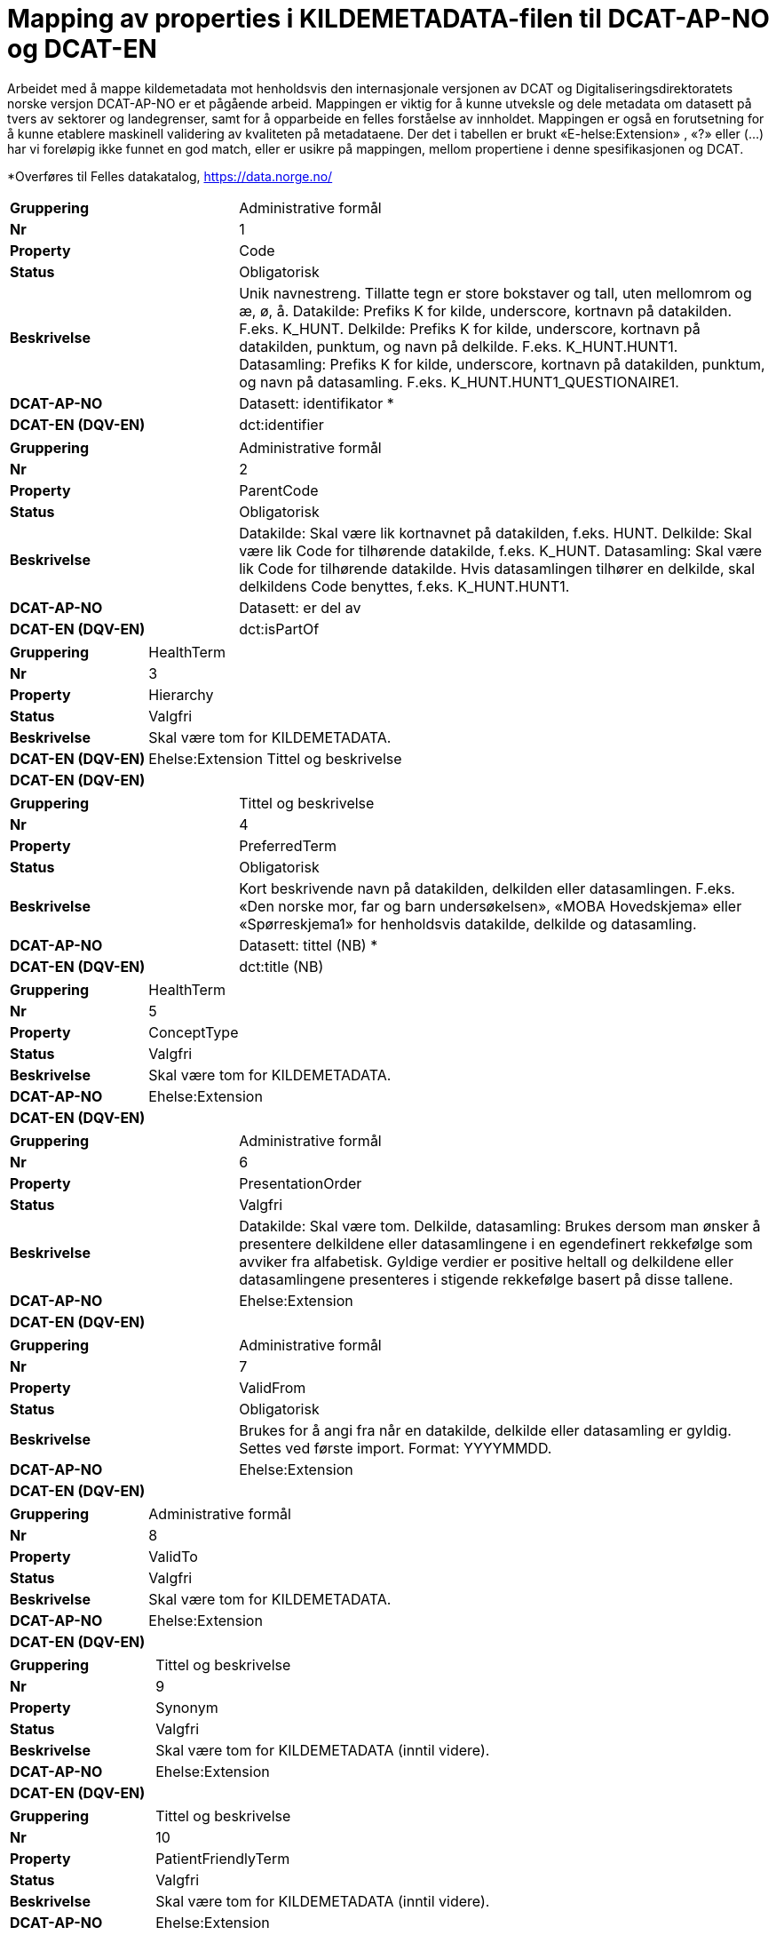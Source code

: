= Mapping av properties i KILDEMETADATA-filen til DCAT-AP-NO og DCAT-EN [[mapping_til_dcat]]

Arbeidet med å mappe kildemetadata mot henholdsvis den internasjonale versjonen av DCAT og Digitaliseringsdirektoratets norske versjon
DCAT-AP-NO er et pågående arbeid.
Mappingen er viktig for å kunne utveksle og dele metadata om datasett på tvers av sektorer og landegrenser, samt for å opparbeide en felles
forståelse av innholdet.
Mappingen er også en forutsetning for å kunne etablere maskinell validering av kvaliteten på metadataene.
Der det i tabellen er brukt «E-helse:Extension» , «?» eller (…) har vi foreløpig ikke funnet en god match, eller er usikre på mappingen, mellom
propertiene i denne spesifikasjonen og DCAT.

*Overføres til Felles datakatalog, https://data.norge.no/

[cols="30s,70d"]
|===
| Gruppering | Administrative formål
| Nr | 1
| Property | Code
| Status | Obligatorisk
| Beskrivelse | Unik navnestreng. Tillatte tegn er store bokstaver og tall, uten mellomrom og æ, ø, å. Datakilde: Prefiks K for kilde, underscore, kortnavn på datakilden. F.eks. K_HUNT. Delkilde: Prefiks K for kilde, underscore, kortnavn på datakilden, punktum, og navn på delkilde. F.eks. K_HUNT.HUNT1. Datasamling: Prefiks K for kilde, underscore, kortnavn på datakilden, punktum, og navn på datasamling. F.eks. K_HUNT.HUNT1_QUESTIONAIRE1. 
|DCAT-AP-NO |Datasett: identifikator *
|DCAT-EN (DQV-EN)| dct:identifier
|===
[cols="30s,70d"]
|===
| Gruppering | Administrative formål
| Nr | 2
| Property | ParentCode
| Status | Obligatorisk
| Beskrivelse | Datakilde: Skal være lik kortnavnet på datakilden, f.eks. HUNT. Delkilde: Skal være lik Code for tilhørende datakilde, f.eks. K_HUNT. Datasamling: Skal være lik Code for tilhørende datakilde. Hvis datasamlingen tilhører en delkilde, skal delkildens Code benyttes, f.eks. K_HUNT.HUNT1. 
|DCAT-AP-NO |Datasett: er del av 
|DCAT-EN (DQV-EN)|dct:isPartOf
|===
[cols="30s,70d"]
|===
| Gruppering | HealthTerm
| Nr | 3
| Property | Hierarchy
| Status | Valgfri
| Beskrivelse | Skal være tom for KILDEMETADATA. 
|DCAT-EN (DQV-EN)|Ehelse:Extension Tittel og beskrivelse
|DCAT-EN (DQV-EN)|
|===
[cols="30s,70d"]
|===
| Gruppering | Tittel og beskrivelse
| Nr | 4
| Property | PreferredTerm
| Status | Obligatorisk
| Beskrivelse | Kort beskrivende navn på datakilden, delkilden eller datasamlingen. F.eks. «Den norske mor, far og barn undersøkelsen», «MOBA Hovedskjema» eller «Spørreskjema1» for henholdsvis datakilde, delkilde og datasamling. 
|DCAT-AP-NO  |Datasett: tittel (NB) * 
|DCAT-EN (DQV-EN) |dct:title (NB)
|===
[cols="30s,70d"]
|===
| Gruppering | HealthTerm
| Nr | 5
| Property | ConceptType
| Status | Valgfri
| Beskrivelse | Skal være tom for KILDEMETADATA. 
|DCAT-AP-NO  | Ehelse:Extension
|DCAT-EN (DQV-EN) |
|===
[cols="30s,70d"]
|===
| Gruppering | Administrative formål
| Nr | 6
| Property | PresentationOrder
| Status | Valgfri
| Beskrivelse | Datakilde: Skal være tom. Delkilde, datasamling: Brukes dersom man ønsker å presentere delkildene eller datasamlingene i en egendefinert rekkefølge som avviker fra alfabetisk. Gyldige verdier er positive heltall og delkildene eller datasamlingene presenteres i stigende rekkefølge basert på disse tallene. 
|DCAT-AP-NO  | Ehelse:Extension
|DCAT-EN (DQV-EN) |
|===
[cols="30s,70d"]
|===
| Gruppering |Administrative formål
| Nr | 7
| Property | ValidFrom
| Status | Obligatorisk
| Beskrivelse | Brukes for å angi fra når en datakilde, delkilde eller datasamling er gyldig. Settes ved første import. Format: YYYYMMDD. 
|DCAT-AP-NO  | Ehelse:Extension
|DCAT-EN (DQV-EN) |
|===
[cols="30s,70d"]
|===
| Gruppering | Administrative formål
| Nr | 8
| Property | ValidTo
| Status | Valgfri
| Beskrivelse | Skal være tom for KILDEMETADATA. 
|DCAT-AP-NO  | Ehelse:Extension
|DCAT-EN (DQV-EN) |
|===
[cols="30s,70d"]
|===
| Gruppering | Tittel og beskrivelse
| Nr | 9
| Property | Synonym
| Status | Valgfri
| Beskrivelse | Skal være tom for KILDEMETADATA (inntil videre). 
|DCAT-AP-NO  | Ehelse:Extension
|DCAT-EN (DQV-EN) |
|===
[cols="30s,70d"]
|===
| Gruppering | Tittel og beskrivelse
| Nr | 10
| Property | PatientFriendlyTerm
| Status | Valgfri
| Beskrivelse | Skal være tom for KILDEMETADATA (inntil videre). 
|DCAT-AP-NO  | Ehelse:Extension
|DCAT-EN (DQV-EN) |
|===
[cols="30s,70d"]
|===
| Gruppering | Tittel og beskrivelse
| Nr | 11
| Property | ClinicalFriendlyTerm
| Status | Valgfri
| Beskrivelse | Skal være tom for KILDEMETADATA (inntil videre). 
|DCAT-AP-NO  | Ehelse:Extension
|DCAT-EN (DQV-EN) |
|===
[cols="30s,70d"]
|===
| Gruppering | Tittel og beskrivelse
| Nr | 12
| Property | KortNavn
| Status | Valgfri
| Beskrivelse | Forkortelse av navnet på datakilden, delkilden eller datasamlingen. F.eks. MOBA eller NPR.
|DCAT-AP-NO  |  (Datasett: tittel)
|DCAT-EN (DQV-EN) | (dct:title)
|===
[cols="30s,70d"]
|===
| Gruppering | Tittel og beskrivelse
| Nr | 13
| Property | NavnEngelsk
| Status | Anbefales
| Beskrivelse | Engelsk navn på datakilden, delkilden eller datasamlingen.  
|DCAT-AP-NO  | Datasett: tittel (EN) *
|DCAT-EN (DQV-EN) |dct:title (EN) *
|===
[cols="30s,70d"]
|===
| Gruppering | Tittel og beskrivelse
| Nr | 14
| Property | Beskrivelse
| Status | Obligatorisk
| Beskrivelse | En utførlig beskrivelse. Skal være forståelig også for innbyggere. Se eksempler på helsedata.no.
|DCAT-AP-NO  |  Datasett: beskrivelse (NB) * 
|DCAT-EN (DQV-EN) |dct:description (NB) *
|===
[cols="30s,70d"]
|===
| Gruppering | Tittel og beskrivelse
| Nr | 15
| Property | BeskrivelseEngelsk
| Status | Anbefales
| Beskrivelse | En utførlig beskrivelse på engelsk. Skal være forståelig også for innbyggere.
|DCAT-AP-NO  |  Datasett: beskrivelse (EN) *
|DCAT-EN (DQV-EN) |dct:description (EN) *
|===
[cols="30s,70d"]
|===
| Gruppering | Tittel og beskrivelse
| Nr | 16
| Property | AnbefalteBruksomraader
| Status | Obligatorisk
| Beskrivelse | En beskrivelse av hvilke typer formål (eksempelvis forskning, analyse, styringsdata, beredskap osv) og faglige temaer (eksempelvis kreft, hjerte og kar, kirurgi osv), en datakilde, delkilde og/eller datasamling er egent for
|DCAT-AP-NO  |  Ehelse:Extension
|DCAT-EN (DQV-EN) |
|===
[cols="30s,70d"]
|===
| Gruppering | Tittel og beskrivelse
| Nr | 17
| Property | Emneord
| Status | Valgfri
| Beskrivelse |Beskrivende emneord (tag). Skilles ved å bruke «;». F.eks. Emneord;Nytt emneord;
|DCAT-AP-NO  |  Datasett: emneord
|DCAT-EN (DQV-EN) |dcat:keyword
|===
[cols="30s,70d"]
|===
| Gruppering | Opphav og ferskhet
| Nr | 18
| Property | Opprettet
| Status | Obligatorisk
| Beskrivelse | Året datakilden, delkilden eller datasamlingen ble opprettet og begynte å samle inn data. Format: YYYY. 
| DCAT-AP-NO |Ehelse:Extension
| DCAT-EN (DQV-EN) |
|===
[cols="30s,70d"]
|===
| Gruppering | Opphav og ferskhet
| Nr | 19
| Property | SistOppdatert
| Status | Obligatorisk
| Beskrivelse | Dato for siste oppdatering av KILDEMETADATA. Format: YYYYMMDD.  
| DCAT-AP-NO |Datasett: endringsdato
| DCAT-EN (DQV-EN) |dct:modified
|===
[cols="30s,70d"]
|===
| Gruppering | Opphav og ferskhet
| Nr | 20
| Property | Frekvens
| Status | Valgfri
| Beskrivelse | Datakilde, delkilde: Skal være tom. Datasamling: Oppdateringsfrekvens brukes for å beskrive hvor ofte datagrunnlaget oppdateres på Helseanalyseplattformen. Standardisert vokabular: 1 = Sjeldnere enn årlig, 2 = Årlig, 3 = Halvårlig, 4 = Tertialvis, 5 = Kvartalsvis, 6 = Månedlig, 7 = Ukentlig, 8 = Daglig, 9 = Hyppigere enn daglig.  
| DCAT-AP-NO |Datasett: frekvens *
| DCAT-EN (DQV-EN) |dct:accrualPeriodicity *
|===
[cols="30s,70d"]
|===
| Gruppering | Opphav og ferskhet
| Nr | 21
| Property | Innsamlingsmetode
| Status | Valgfri
| Beskrivelse | Kort beskrivelse av metode for innsamling av data. 
| DCAT-AP-NO |Datasett: ble generert ved
| DCAT-EN (DQV-EN) | prov:wasGeneratedBy
|===
[cols="30s,70d"]
|===
| Gruppering | Innhold og kvalitet
| Nr | 22
| Property | Kildetype
| Status | Obligatorisk
| Beskrivelse | Kategorisering av datakilden. Standardisert vokabular: 1 = Sentralt helseregister, 2 = Nasjonalt medisinsk kvalitetsregister, 3 = Annet medisinsk kvalitetsregister, 4 = Befolkningsbasert helseundersøkelse, 5 = Biobank, 6 = Annen datakilde. 
| DCAT-AP-NO |Aktør: utgivertype
| DCAT-EN (DQV-EN) |  foaf:name
|===
[cols="30s,70d"]
|===
| Gruppering | Innhold og kvalitet
| Nr | 23
| Property | InklusjonsOgEksklusjonskriterier
| Status | Obligatorisk
| Beskrivelse | En faglig overordnet beskrivelse av hvilke kriterier som stilles for at en person skal være registrert i datakilden, delkilden eller datasamlingen. Dette tilsvarer en beskrivelse av populasjonen som inngår i datakilden, delkilden eller datasamlingen. 
| DCAT-AP-NO |Ehelse:Extension
| DCAT-EN (DQV-EN) |
|===
[cols="30s,70d"]
|===
| Gruppering | Innhold og kvalitet
| Nr | 24
| Property | GeografiskAvgrensning
| Status | Valgfri
| Beskrivelse | Beskrivelse av opptaksområdet for innbyggerne som inngår i datakilden, delkilden eller datasamlingen. 
| DCAT-AP-NO | Datasett: dekningsområde * 
| DCAT-EN (DQV-EN) |dct:spatial *
|===
[cols="30s,70d"]
|===
| Gruppering | Innhold og kvalitet
| Nr | 25
| Property | Tilslutningsgrad
| Status | Valgfri
| Beskrivelse | Andel enheter av totalt antall relevante enheter som rapporterer inn til datakilden, delkilden eller datasamlingen. Oppgis som desimaltall på formatet «0,875». 
| DCAT-AP-NO | Kompletthet (completeness)? 
| DCAT-EN (DQV-EN) |dqv:dimension
|===
[cols="30s,70d"]
|===
| Gruppering | Innhold og kvalitet
| Nr | 26
| Property | BeregningTilslutningsgrad
| Status | Valgfri
| Beskrivelse | Hvordan tilslutningsgraden er beregnet. 
| DCAT-AP-NO |Kompletthet (completeness)? 
| DCAT-EN (DQV-EN) |dqv:dimension
|===
[cols="30s,70d"]
|===
| Gruppering | Innhold og kvalitet
| Nr | 27
| Property | Dekningsgrad
| Status | Obligatorisk
| Beskrivelse | Dekningsgraden angir i hvilken grad de pasienter eller hendelser som skal registreres faktisk blir registrert. Oppgis som desimaltall på formatet «0,875». 
| DCAT-AP-NO | Kompletthet (completeness)? 
| DCAT-EN (DQV-EN) |dqv:dimension
|===
[cols="30s,70d"]
|===
| Gruppering | Innhold og kvalitet
| Nr | 28
| Property | BeregningDekningsgrad
| Status | Valgfri
| Beskrivelse | Hvordan dekningsgrad er beregnet. 
| DCAT-AP-NO |Kompletthet (completeness)? 
| DCAT-EN (DQV-EN) |dqv:dimension
|===
[cols="30s,70d"]
|===
| Gruppering | Innhold og kvalitet
| Nr | 29
| Property | Kvalitetsnote
| Status | Anbefales
| Beskrivelse | Overordnet tekstlig beskrivelse av kvaliteten på datagrunnlaget.
| DCAT-AP-NO | Datasett: Kvalitetsnote (*) 
| DCAT-EN (DQV-EN) | dqv:qualityAnnotation
|===
[cols="30s,70d"]
|===
| Gruppering | Rettsgrunnlag
| Nr | 30
| Property | Formaal
| Status | Obligatorisk
| Beskrivelse | Kort beskrivelse av formålet datakilden er opprettet for. Dersom mulig, en kopi av formålet slik det står skrevet i forskrift. 
| DCAT-AP-NO |Datasett: Følger (dcatno:objective? Finnes kun i veileder) 
| DCAT-EN (DQV-EN) | cpsv:follows
|===
[cols="30s,70d"]
|===
| Gruppering | Rettsgrunnlag
| Nr | 31
| Property | Lovverk
| Status | Obligatorisk
| Beskrivelse | En eller flere URL-er til lovverk på lovdata.no. Flere URL-er skilles ved å bruke «;». 
| DCAT-AP-NO |Datasett: Følger 
| DCAT-EN (DQV-EN) |cpsv:follows
|===
[cols="30s,70d"]
|===
| Gruppering | Rettsgrunnlag
| Nr | 32
| Property | Forskrift
| Status | Valgfri
| Beskrivelse | En eller flere URL-er til forskrift på lovdata.no. Flere URL-er skilles ved å bruke «;».
| DCAT-AP-NO | Datasett: Følger 
| DCAT-EN (DQV-EN) |cpsv:follows
|===
[cols="30s,70d"]
|===
| Gruppering | Rettsgrunnlag
| Nr | 33
| Property | HjemmelTilgjengeliggjoering
| Status | Valgfri
| Beskrivelse | URL til paragraf med hjemmel for tilgjengeliggjøring. 
| DCAT-AP-NO |Datasett: Følger 
| DCAT-EN (DQV-EN) |cpsv:follows
|===
[cols="30s,70d"]
|===
| Gruppering | Rettsgrunnlag
| Nr | 34
| Property | Dataansvarlig
| Status | Obligatorisk
| Beskrivelse | Navn på virksomheten eller enheten som eier og har det juridiske dataansvaret for datakilden, delkilden eller 
datasamlingen. 
| DCAT-AP-NO |Datasett: kontaktpunkt 
| DCAT-EN (DQV-EN) |dcat:contactPoint
|===
[cols="30s,70d"]
|===
| Gruppering | Rettsgrunnlag
| Nr | 35
| Property | Databehandler
| Status | Obligatorisk
| Beskrivelse | Navn på virksomheten eller enheten som faktisk behandler datakilden. Er det samme som Dataansvarlig med mindre denne har satt ut databehandlingen til ekstern tredjepart.
| DCAT-AP-NO | Datasett: kontaktpunkt 
| DCAT-EN (DQV-EN) |dcat:contactPoint
|===
[cols="30s,70d"]
|===
| Gruppering | Rettsgrunnlag
| Nr | 36
| Property | GradAvPersonidentifikasjon
| Status | Valgfri
| Beskrivelse | Høyeste grad av identifisering det er mulig å søke om fra denne datakilden, delkilden eller datasamlingen. Standardisert vokabular: 1 = Direkte personidentifiserbare opplysninger, 2 = Indirekte personidentifiserbare opplysninger, 3 = Anonyme opplysninger. 
| DCAT-AP-NO |E-helse: Extension
| DCAT-EN (DQV-EN) |
|===
[cols="30s,70d"]
|===
| Gruppering | Rettsgrunnlag
| Nr | 37
| Property | JuridiskNote
| Status | Valgfri
| Beskrivelse | Relevant juridisk informasjon som ikke dekkes av andre properties. F.eks. informasjon om reservasjonsrett eller hvilke andre kilder data kan sammenstilles med. 
| DCAT-AP-NO | Datasett: Følger
| DCAT-EN (DQV-EN) | cpsv:follows
|===
[cols="30s,70d"]
|===
| Gruppering | Kontaktinformasjon
| Nr | 38
| Property | Hjemmeside
| Status | Obligatorisk
| Beskrivelse | URL til hjemmeside.  
| DCAT-AP-NO |Datasett: kontaktpunkt
| DCAT-EN (DQV-EN) |dcat:contactPoint
|===
[cols="30s,70d"]
|===
| Gruppering | Kontaktinformasjon
| Nr | 39
| Property | Epost
| Status | Obligatorisk
| Beskrivelse | E-postadresse for henvendelser om datakilden, delkilden eller datasamlingen. 
| DCAT-AP-NO |Datasett: kontaktpunkt *
| DCAT-EN (DQV-EN) | dcat:contactPoint *
|===
[cols="30s,70d"]
|===
| Gruppering | Kontaktinformasjon
| Nr | 40
| Property | Telefonnummer
| Status | Valgfri
| Beskrivelse | Telefonnummer for henvendelser om datakilden, delkilden eller datasamlingen.
| DCAT-AP-NO | Datasett: kontaktpunkt * 
| DCAT-EN (DQV-EN) |dcat:contactPoint *
|===
[cols="30s,70d"]
|===
| Gruppering | Kontaktinformasjon
| Nr | 41
| Property | OrgnrDataansvarlig
| Status | Valgfri
| Beskrivelse | Organisasjonsnummer til dataansvarlig. 
| DCAT-AP-NO | Datasett: kontaktpunkt
| DCAT-EN (DQV-EN) |dcat:contactPoint
|===
[cols="30s,70d"]
|===
| Gruppering | Kontaktinformasjon
| Nr | 42
| Property | HERidDatakilde
| Status | Valgfri
| Beskrivelse | Datakilde: Unik identifikator som tildeles av NHN, Brukes for identifisering av datakilden innenfor helsenettet. Kan brukes til spørringer. Delkilde, datasamling: Skal være tom. 
| DCAT-AP-NO |E-helse: Extension
| DCAT-EN (DQV-EN) | dcat:contactPoint
|===
[cols="30s,70d"]
|===
| Gruppering | Kontaktinformasjon
| Nr | 43
| Property | HERidDataansvarlig
| Status | Valgfri
| Beskrivelse | Unik identifikator som tildeles av NHN, Brukes for identifisering av datakilden innenfor helsenettet. Kan brukes til spørringer.
| DCAT-AP-NO | E-helse: Extension
| DCAT-EN (DQV-EN) |
|===
[cols="30s,70d"]
|===
| Gruppering | Administrative formål
| Nr | 44
| Property | Kildemetadatatype
| Status | Obligatorisk
| Beskrivelse | Angir hvilken type kildemetadata som beskrives. Standardisert vokabular: 1 = Datakilde, 2 = Delkilde, 3 = Datasamling. 
| DCAT-AP-NO |E-helse: Extension
| DCAT-EN (DQV-EN) |
|===
[cols="30s,70d"]
|===
| Gruppering | Administrative formål
| Nr | 45
| Property | ErISamsvarMed
| Status | Valgfri
| Beskrivelse | Referanse til evt. standard(er), spesifikasjon(er) etc. som datakilden, delkilden eller datasamlingen er i henhold til, f.eks. DCAT-AP-NO. Skilles ved å bruke «;». F.eks. Standard 1;Standard 2;
| DCAT-AP-NO | Datasett: i samsvar med
| DCAT-EN (DQV-EN) | dqv:conformsTo
|===
[cols="30s,70d"]
|===
| Gruppering | Administrative formål
| Nr | 46
| Property | StatistikkType
| Status | Valgfri
| Beskrivelse | Hvorvidt medfølgende statistikk er akkumulert eller årsbasert. Standardisert vokabular: 1 = Akkumulert, 2 = Årsbasert. 
| DCAT-AP-NO |E-helse: Extension
| DCAT-EN (DQV-EN) |
|===
[cols="30s,70d"]
|===
| Gruppering | Administrative formål
| Nr | 47
| Property | TelleEnhet
| Status | Valgfri
| Beskrivelse | Datasamling: Telleenhet for datasamlingen angitt ved en tekstlig beskrivelse, eks. pasient, opphold. Kilde, Delkilde: Skal være tom 
| DCAT-AP-NO |E-helse: Extension
| DCAT-EN (DQV-EN) |
|===
[cols="30s,70d"]
|===
| Gruppering | Tillegg
| Nr | 48-N
| Property | Mulige tilleggsproperties
| Status |
| Beskrivelse | Gir mulighet for å legge til ytterligere properties som f.eks. registerspesifikke tilleggsproperties, properties for kategoriseringsformål etc. Disse kan defineres etter hvert som ønsker og behov oppstår.
| DCAT-AP-NO |
| DCAT-EN (DQV-EN) |
|===